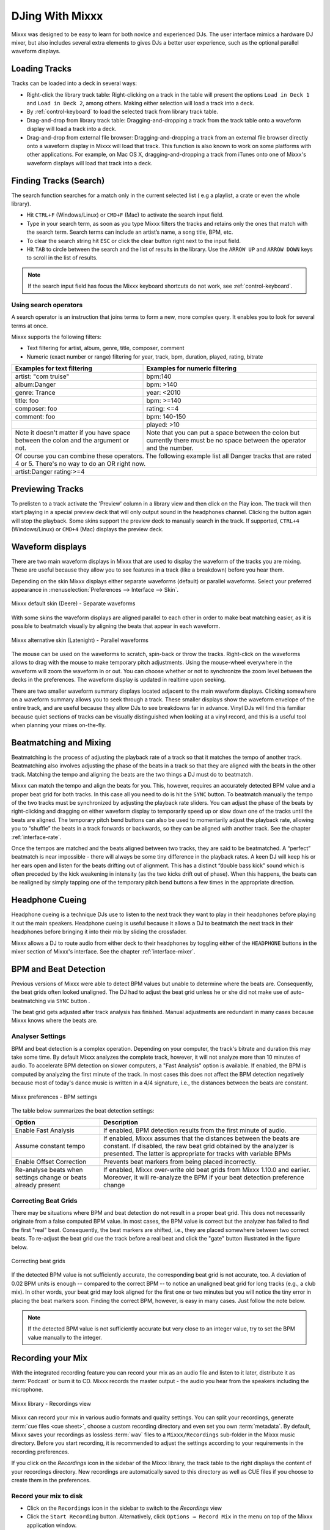 DJing With Mixxx
****************

Mixxx was designed to be easy to learn for both novice and experienced DJs. The
user interface mimics a hardware DJ mixer, but also includes several extra
elements to gives DJs a better user experience, such as the optional parallel
waveform displays.

.. _djing-loading-tracks:

Loading Tracks
==============

Tracks can be loaded into a deck in several ways:

* Right-click the library track table: Right-clicking on a track in the table
  will present the options ``Load in Deck 1`` and ``Load in Deck 2``, among
  others. Making either selection will load a track into a deck.
* By :ref:`control-keyboard` to load the selected track from library track table.
* Drag-and-drop from library track table: Dragging-and-dropping a track from the
  track table onto a waveform display will load a track into a deck.
* Drag-and-drop from external file browser: Dragging-and-dropping a track from
  an external file browser directly onto a waveform display in Mixxx will load
  that track. This function is also known to work on some platforms with other
  applications. For example, on Mac OS X, dragging-and-dropping a track from
  iTunes onto one of Mixxx's waveform displays will load that track into a deck.

.. _djing-finding-tracks:

Finding Tracks (Search)
=======================

The search function searches for a match only in the current selected list ( e.g
a playlist, a crate or even the whole library).

* Hit ``CTRL+F`` (Windows/Linux) or ``CMD+F`` (Mac) to activate the search input
  field.
* Type in your search term, as soon as you type Mixxx filters the tracks and
  retains only the ones that match with the search term. Search terms can
  include an artist’s name, a song title, BPM, etc.
* To clear the search string hit ``ESC`` or click the clear button right next to
  the input field.
* Hit ``TAB`` to circle between the search and the list of results in the
  library. Use the ``ARROW UP`` and ``ARROW DOWN`` keys to scroll in the list of
  results.

.. note:: If the search input field has focus the Mixxx keyboard shortcuts do
          not work, see :ref:`control-keyboard`.

Using search operators
----------------------

.. versionadded:: 1.11

A search operator is an instruction that joins terms to form a new, more complex
query. It enables you to look for several terms at once.

Mixxx supports the following filters:

* Text filtering for artist, album, genre, title, composer, comment
* Numeric (exact number or range) filtering for year, track, bpm, duration,
  played, rating, bitrate

+--------------------------------------+---------------------------------------+
| Examples for text filtering          | Examples for numeric filtering        |
+======================================+=======================================+
| artist: "com truise"                 | bpm:140                               |
+--------------------------------------+---------------------------------------+
| album:Danger                         | bpm: >140                             |
+--------------------------------------+---------------------------------------+
| genre: Trance                        | year: <2010                           |
+--------------------------------------+---------------------------------------+
| title: foo                           | bpm: >=140                            |
+--------------------------------------+---------------------------------------+
| composer: foo                        | rating: <=4                           |
+--------------------------------------+---------------------------------------+
| comment: foo                         | bpm: 140-150                          |
+--------------------------------------+---------------------------------------+
|                                      | played: >10                           |
+--------------------------------------+---------------------------------------+
| Note it doesn't matter if you have   | Note that you can put a space between |
| space between the colon and the      | the colon but currently there must be |
| argument or not.                     | no space between the operator and the |
|                                      | number.                               |
+--------------------------------------+---------------------------------------+
| Of course you can combine these operators.                                   |
| The following example list all Danger tracks that are rated 4 or 5.          |
| There's no way to do an OR right now.                                        |
+--------------------------------------+---------------------------------------+
| artist:Danger rating:>=4                                                     |
+--------------------------------------+---------------------------------------+

Previewing Tracks
=================

.. versionadded:: 1.11

To prelisten to a track activate the 'Preview' column in a library view
and then click on the Play icon. The track will then start playing in a
special preview deck that will only output sound in the headphones channel.
Clicking the button again will stop the playback. Some skins support the
preview deck to manually search in the track. If supported, ``CTRL+4``
(Windows/Linux) or ``CMD+4`` (Mac) displays the preview deck.

.. _waveform-displays:

Waveform displays
=================

There are two main waveform displays in Mixxx that are used to display the
waveform of the tracks you are mixing. These are useful because they allow you
to see features in a track (like a breakdown) before you hear them.

Depending on the skin Mixxx displays either separate waveforms (default) or
parallel waveforms. Select your preferred appearance in
:menuselection:`Preferences --> Interface --> Skin`.

.. figure:: ../_static/Mixxx-111-Deere-separate-waveform.png
   :align: center
   :width: 100%
   :figwidth: 100%
   :alt: Mixxx default skin (Deere) - Separate waveforms
   :figclass: pretty-figures

   Mixxx default skin (Deere) - Separate waveforms

With some skins the waveform displays are aligned parallel to each other in
order to make beat matching easier, as it is possible to beatmatch visually by
aligning the beats that appear in each waveform.

.. figure:: ../_static/Mixxx-111-Latenight-parallel-waveform.png
   :align: center
   :width: 100%
   :figwidth: 100%
   :alt: Mixxx alternative skin (Latenight) - Parallel waveforms
   :figclass: pretty-figures

   Mixxx alternative skin (Latenight) - Parallel waveforms

The mouse can be used on the waveforms to scratch, spin-back or throw the tracks.
Right-click on the waveforms allows to drag with the mouse to make temporary
pitch adjustments. Using the mouse-wheel everywhere in the waveform will zoom
the waveform in or out. You can choose whether or not to synchronize the zoom
level between the decks in the preferences. The waveform display is updated in
realtime upon seeking.

There are two smaller waveform summary displays located adjacent to the main
waveform displays. Clicking somewhere on a waveform summary allows you to seek
through a track. These smaller displays show the waveform envelope of the entire
track, and are useful because they allow DJs to see breakdowns far in advance.
Vinyl DJs will find this  familiar because quiet sections of tracks can be
visually distinguished when looking at a vinyl record, and this is a useful tool
when planning your mixes on-the-fly.

.. _beatmatching-and-mixing:

Beatmatching and Mixing
=======================

Beatmatching is the process of adjusting the playback rate of a track so that it
matches the tempo of another track. Beatmatching also involves adjusting the
phase of the beats in a track so that they are aligned with the beats in the
other track. Matching the tempo and aligning the beats are the two things a DJ
must do to beatmatch.

Mixxx can match the tempo and align the beats for you. This, however, requires
an accurately detected BPM value and a proper beat grid for both tracks. In this
case all you need to do is hit the ``SYNC`` button.
To beatmatch manually the tempo of the two tracks  must be synchronized by
adjusting the playback rate sliders. You can adjust the phase of the beats by
right-clicking and dragging on either waveform display to temporarily speed up
or slow down one of the tracks until the beats are aligned.
The temporary pitch bend buttons can also be used to momentarily adjust the
playback rate, allowing you to “shuffle” the beats in a track forwards or
backwards, so they can be aligned with another track. See the chapter
:ref:`interface-rate`.

Once the tempos are matched and the beats aligned between two tracks, they are
said to be beatmatched. A “perfect” beatmatch is near impossible - there will
always be some tiny difference in the playback rates. A keen DJ will keep his or
her ears open and listen for the beats drifting out of alignment. This has a
distinct “double bass kick” sound which is often preceded by the kick weakening
in intensity (as the two kicks drift out of phase). When this happens, the beats
can be realigned by simply tapping one of the temporary pitch bend buttons a few
times in the appropriate direction.

Headphone Cueing
================

Headphone cueing is a technique DJs use to listen to the next track they want to
play in their headphones before playing it out the main speakers. Headphone
cueing is useful because it allows a DJ to beatmatch the next track in their
headphones before bringing it into their mix by sliding the crossfader.

Mixxx allows a DJ to route audio from either deck to their headphones by
toggling either of the ``HEADPHONE`` buttons in the mixer section of Mixxx's
interface. See the chapter :ref:`interface-mixer`.

.. _djing-bpm-detection:

BPM and Beat Detection
======================

Previous versions of Mixxx were able to detect BPM values but unable to
determine where the beats are. Consequently, the beat grids often looked
unaligned. The DJ had to adjust the beat grid unless he or she did not make use
of auto-beatmatching via ``SYNC`` button .

.. versionchanged:: 1.11
   Mixxx comes with a new ultra-precise BPM and beat detector.

The beat grid gets adjusted after track analysis has finished. Manual
adjustments are redundant in many cases because Mixxx knows where the beats are.

Analyser Settings
-------------------

BPM and beat detection is a complex operation. Depending on your computer, the
track's bitrate and duration this may take some time. By default Mixxx analyzes
the complete track, however, it will not analyze more than 10 minutes of audio.
To accelerate BPM detection on slower computers, a "Fast Analysis" option is
available. If enabled, the BPM is computed by analyzing the first minute of the
track. In most cases this does not affect the BPM detection negatively because
most of today's dance music is written in a 4/4 signature, i.e., the distances
between the beats are constant.

.. figure:: ../_static/Mixxx-111-Preferences-Beatdetection.png
   :align: center
   :width: 100%
   :figwidth: 100%
   :alt: Mixxx preferences - BPM settings
   :figclass: pretty-figures

   Mixxx preferences - BPM settings

The table below summarizes the beat detection settings:

+---------------------------------------+--------------------------------------+
| Option                                | Description                          |
+=======================================+======================================+
| Enable Fast Analysis                  | If enabled, BPM detection results    |
|                                       | from the first minute of audio.      |
+---------------------------------------+--------------------------------------+
| Assume constant tempo                 | If enabled, Mixxx assumes that the   |
|                                       | distances between the beats are      |
|                                       | constant. If disabled, the raw beat  |
|                                       | grid obtained by the analyzer is     |
|                                       | presented. The latter is appropriate |
|                                       | for tracks with variable BPMs        |
+---------------------------------------+--------------------------------------+
| Enable Offset Correction              | Prevents beat markers from being     |
|                                       | placed incorrectly.                  |
+---------------------------------------+--------------------------------------+
| Re-analyse beats when settings        | If enabled, Mixxx over-write old     |
| change or beats already present       | beat grids from Mixxx 1.10.0 and     |
|                                       | earlier. Moreover, it will           |
|                                       | re-analyze the BPM if your beat      |
|                                       | detection preference change          |
+---------------------------------------+--------------------------------------+

Correcting Beat Grids
---------------------

There may be situations where BPM and beat detection do not result in a proper
beat grid. This does not necessarily originate from a false computed BPM value.
In most cases, the BPM value is correct but the analyzer has failed to find the
first "real" beat. Consequently, the beat markers are shifted, i.e., they are
placed somewhere between two correct beats. To re-adjust the beat grid cue the
track before a real beat and click the "gate" button illustrated in the
figure below.

.. figure:: ../_static/correcting_beat_grid.png
   :align: center
   :width: 60%
   :figwidth: 100%
   :alt: Mixxx preferences - Correcting beat grids
   :figclass: pretty-figures

   Correcting beat grids

If the detected BPM value is not sufficiently accurate, the corresponding beat
grid is not accurate, too. A deviation of 0.02 BPM units is enough -- compared
to the correct BPM -- to notice an unaligned beat grid for long tracks
(e.g., a club mix). In other words, your beat grid may look aligned for the
first one or two minutes but you will notice the tiny error in placing the beat
markers soon. Finding the correct BPM, however, is easy in many cases. Just
follow the note below.

.. note:: If the detected BPM value is not sufficiently accurate but very close
          to an integer value, try to set the BPM value manually to the integer.

.. _djing-recording-your-mix:

Recording your Mix
==================

With the integrated recording feature you can record your mix as an audio file
and listen to it later, distribute it as :term:`Podcast` or burn it to CD.
Mixxx records the master output - the audio you hear from the speakers including
the microphone.

.. figure:: ../_static/Mixxx-111-Library-Recordings.png
   :align: center
   :width: 85%
   :figwidth: 100%
   :alt: Mixxx library - Recordings view
   :figclass: pretty-figures

   Mixxx library - Recordings view

.. versionadded:: 1.11
   Allows to specify a custom recordings directory

Mixxx can record your mix in various audio formats and quality settings. You can
split your recordings, generate :term:`cue files <cue sheet>`, choose a custom
recording directory and even set you own :term:`metadata`. By default, Mixxx
saves your recordings as lossless :term:`wav` files to a ``Mixxx/Recordings``
sub-folder in the Mixxx music directory. Before you start recording, it is
recommended to adjust the settings according to your requirements in the
recording preferences.

If you click on the *Recordings* icon in the sidebar of the Mixxx library, the
track table to the right displays the content of your recordings directory. New
recordings are automatically saved to this directory as well as CUE files if you
choose to create them in the preferences.

Record your mix to disk
-----------------------

* Click on the ``Recordings`` icon in the sidebar to switch to the *Recordings*
  view
* Click the ``Start Recording`` button. Alternatively, click
  ``Options → Record Mix`` in the menu on top of the Mixxx application window.
* The display above the track table shows how much data has already been
  recorded.
* Perform your mix
* Click the ``Stop Recording`` button to stop the recording when the mix has
  finished.

.. hint:: You can instantly use your recording as track in Mixxx. Simply
          drag-and-drop the track to a deck.

Burn you recorded mix to a CD/DVD
---------------------------------

* Select your recording in the *Recordings* view
* Right-click and select ``Open in File Browser`` to locate the file on your
  disk
* Now burn the recording to a CD/DVD using a 3rd party program, for example
  `CDBurnerXP <http://www.cdburnerxp.se/>`_ for Windows or
  `Burn <http://burn-osx.sourceforge.net/>`_ for Mac OS X.

.. note:: Due to licensing restrictions, :term:`MP3` recording is not enabled
          per default. In order to enable MP3 streaming you must install the
          :term:`LAME` MP3 :term:`codec` yourself. Go to the chapter
          :ref:`MP3 Streaming` for more informations.

.. _djing-auto-dj:

Using automatic mixing (Auto DJ)
================================

Auto DJ allows you to automatically load the next track from the Auto DJ
playlist when the current track is nearly finished, and crossfade into it.

.. figure:: ../_static/Mixxx-111-Library-Auto-DJ.png
   :align: center
   :width: 100%
   :figwidth: 100%
   :alt: Mixxx library - Auto DJ view
   :figclass: pretty-figures

   Mixxx library - Auto DJ view

.. versionadded:: 1.11
   New Shuffle, Skip track, Fade now and Transition time features

The Auto DJ features in detail:

* Shuffle button - Shuffles the content of the Auto DJ playlist.
* Skip track button - Skips the next track in the Auto DJ playlist.
* Fade now button - Triggers the transition to the next track.
* Transition time spin-box - Determines the duration of the transition.
* Enable Auto DJ button - Toggles the Auto DJ mode on or off.

The ``Skip track`` and ``Fade now`` buttons are only accessible if the Auto DJ
mode is enabled. The Search field in the upper left corner is disable in Auto DJ.

.. hint:: You can put a pause between two tracks that are automatically mixed by
          using a negative value in the ``Transition time`` spin-box.

Loading tracks into Auto DJ
---------------------------

To be able to play tracks automatically, they must first be loaded into the Auto
DJ playlist. The Auto DJ playlist is empty per default.

.. figure:: ../_static/Mixxx-111-Library-Add-to-Auto-DJ.png
   :align: center
   :width: 60%
   :figwidth: 100%
   :alt: Mixxx library - Adding a playlist to Auto DJ
   :figclass: pretty-figures

   Mixxx library - Adding a playlist to Auto DJ

There are several ways to load tracks into the Auto DJ:

* Select single or multiple tracks from the library, a regular playlist or crate
  and drag them to the Auto DJ icon on the left.
* Select a regular playlist or crate, right-click with the mouse and select
  ``Add to Auto DJ`` from the mouse menu. This adds all tracks to Auto DJ.
* While being in Auto DJ view, drag tracks from external file managers to the
  Auto DJ icon in the sidebar.

Playing tracks in Auto DJ
-------------------------

Now that you have loaded tracks into the Auto DJ playlist, you can activate
Auto DJ as follows:

* Click on the ``Auto DJ`` icon in the sidebar to switch to the *Auto DJ* view
* Click the ``Enable Auto DJ`` button
* The first tracks from your list are loaded into the decks and the playback
  starts.
* Mixxx will continue to automatically  mix until the Auto DJ playlist
  is empty.
* Click the ``Disable Auto DJ`` button to stop the automatic mixing.

